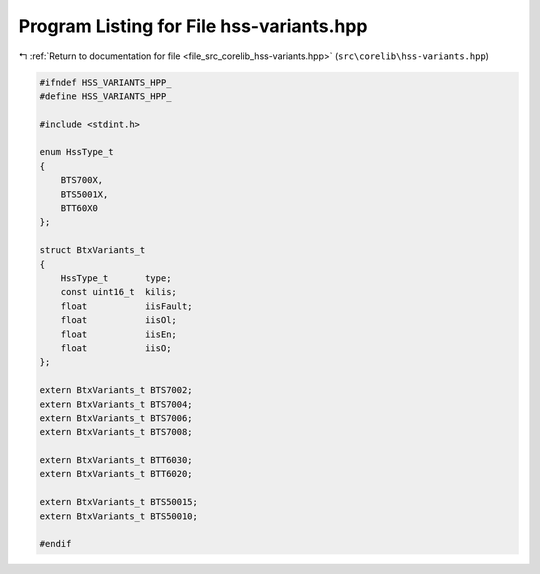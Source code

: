 
.. _program_listing_file_src_corelib_hss-variants.hpp:

Program Listing for File hss-variants.hpp
=========================================

|exhale_lsh| :ref:`Return to documentation for file <file_src_corelib_hss-variants.hpp>` (``src\corelib\hss-variants.hpp``)

.. |exhale_lsh| unicode:: U+021B0 .. UPWARDS ARROW WITH TIP LEFTWARDS

.. code-block:: cpp

   
   #ifndef HSS_VARIANTS_HPP_
   #define HSS_VARIANTS_HPP_
   
   #include <stdint.h>
   
   enum HssType_t
   {
       BTS700X,
       BTS5001X,
       BTT60X0
   };
   
   struct BtxVariants_t
   {
       HssType_t       type;           
       const uint16_t  kilis;          
       float           iisFault;       
       float           iisOl;          
       float           iisEn;          
       float           iisO;           
   };
   
   extern BtxVariants_t BTS7002;
   extern BtxVariants_t BTS7004;
   extern BtxVariants_t BTS7006;
   extern BtxVariants_t BTS7008;
   
   extern BtxVariants_t BTT6030;
   extern BtxVariants_t BTT6020;
   
   extern BtxVariants_t BTS50015;
   extern BtxVariants_t BTS50010;
   
   #endif 
